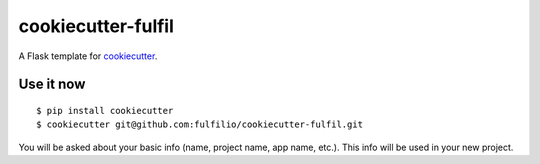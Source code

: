 cookiecutter-fulfil
==================

A Flask template for cookiecutter_.

.. _cookiecutter: https://github.com/audreyr/cookiecutter


Use it now
----------
::

    $ pip install cookiecutter
    $ cookiecutter git@github.com:fulfilio/cookiecutter-fulfil.git

You will be asked about your basic info (name, project name, app name, etc.). This info will be used in your new project.
